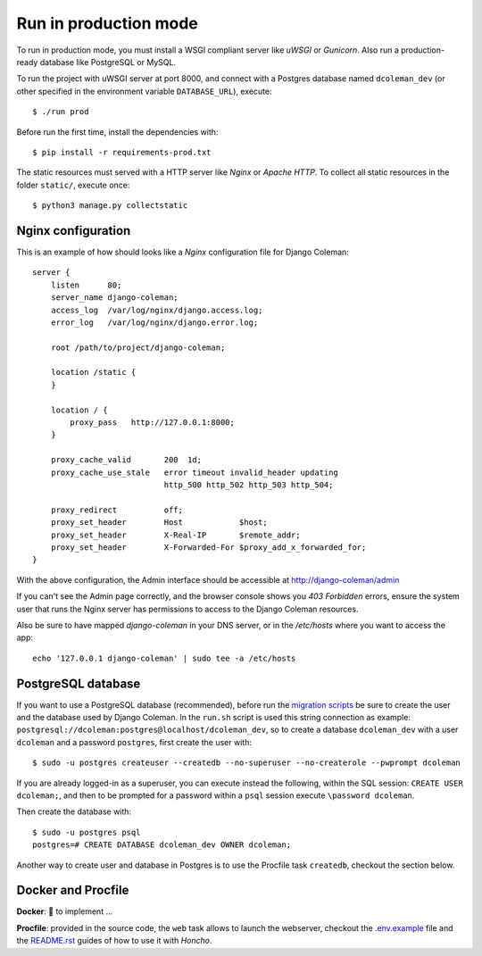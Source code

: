 Run in production mode
======================

To run in production mode, you must install a WSGI compliant server
like *uWSGI* or *Gunicorn*. Also run a production-ready database like
PostgreSQL or MySQL.

To run the project with uWSGI server at port 8000, and connect
with a Postgres database named ``dcoleman_dev``
(or other specified in the environment variable ``DATABASE_URL``),
execute::

    $ ./run prod

Before run the first time, install the dependencies with::

    $ pip install -r requirements-prod.txt

The static resources must served with a HTTP server
like *Nginx* or *Apache HTTP*. To collect all static resources
in the folder ``static/``, execute once::

    $ python3 manage.py collectstatic


Nginx configuration
-------------------

This is an example of how should looks like a *Nginx* configuration
file for Django Coleman::

    server {
        listen      80;
        server_name django-coleman;
        access_log  /var/log/nginx/django.access.log;
        error_log   /var/log/nginx/django.error.log;

        root /path/to/project/django-coleman;

        location /static {
        }

        location / {
            proxy_pass   http://127.0.0.1:8000;
        }

        proxy_cache_valid       200  1d;
        proxy_cache_use_stale   error timeout invalid_header updating
                                http_500 http_502 http_503 http_504;

        proxy_redirect          off;
        proxy_set_header        Host            $host;
        proxy_set_header        X-Real-IP       $remote_addr;
        proxy_set_header        X-Forwarded-For $proxy_add_x_forwarded_for;
    }

With the above configuration, the Admin interface should be accessible
at http://django-coleman/admin

If you can't see the Admin page correctly, and the browser console shows
you *403 Forbidden* errors, ensure the system user that runs the Nginx server
has permissions to access to the Django Coleman resources.

Also be sure to have mapped `django-coleman` in your DNS server, or in the
`/etc/hosts` where you want to access the app::

   echo '127.0.0.1 django-coleman' | sudo tee -a /etc/hosts


PostgreSQL database
-------------------

If you want to use a PostgreSQL database (recommended), before run
the `migration scripts <https://github.com/mrsarm/django-coleman/#install-and-run>`_
be sure to create the user and the database used by Django Coleman.
In the ``run.sh`` script is used this string connection
as example: ``postgresql://dcoleman:postgres@localhost/dcoleman_dev``,
so to create a database ``dcoleman_dev`` with a user ``dcoleman`` and a
password ``postgres``, first create the user with::

    $ sudo -u postgres createuser --createdb --no-superuser --no-createrole --pwprompt dcoleman

If you are already logged-in as a superuser, you can execute instead the following, within the SQL session:
``CREATE USER dcoleman;``, and then to be prompted for a password within a ``psql`` session
execute ``\password dcoleman``.

Then create the database with::

    $ sudo -u postgres psql
    postgres=# CREATE DATABASE dcoleman_dev OWNER dcoleman;

Another way to create user and database in Postgres is to use
the Procfile task ``createdb``, checkout the section below.


Docker and Procfile
-------------------

**Docker**: 🚧 to implement ...

**Procfile**: provided in the source code, the ``web``
task allows to launch the webserver, checkout the `<.env.example>`_
file and the `<README.rst>`_ guides of how to use
it with *Honcho*.
